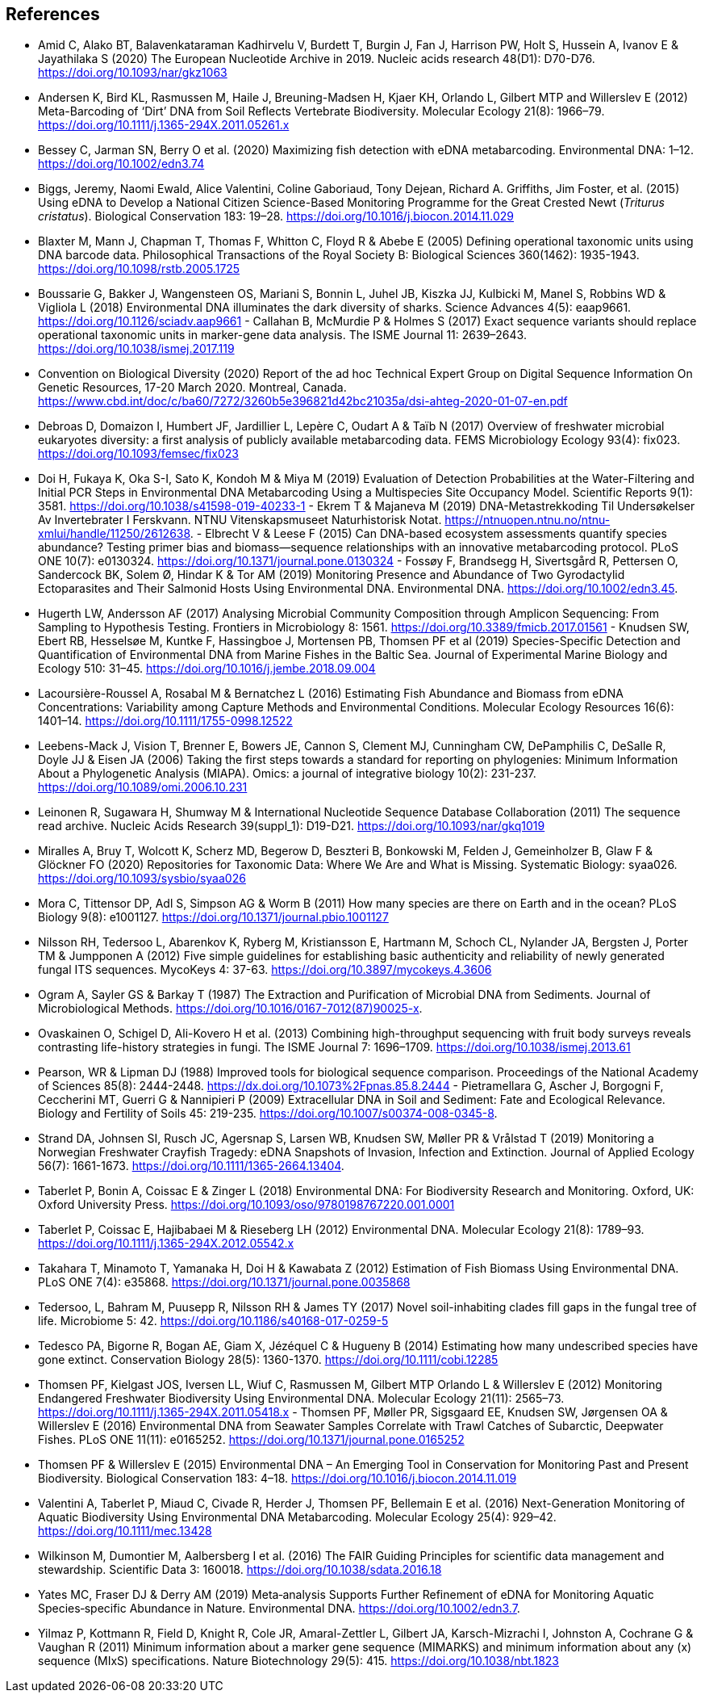 [bibliography]
== References

- [[amid]] Amid C, Alako BT, Balavenkataraman Kadhirvelu V, Burdett T, Burgin J, Fan J, Harrison PW, Holt S, Hussein A, Ivanov E & Jayathilaka S (2020) The European Nucleotide Archive in 2019. Nucleic acids research 48(D1): D70-D76. https://doi.org/10.1093/nar/gkz1063
-  [[andersen]] Andersen K, Bird KL, Rasmussen M, Haile J, Breuning-Madsen H, Kjaer KH, Orlando L, Gilbert MTP and Willerslev E (2012) Meta-Barcoding of ‘Dirt’ DNA from Soil Reflects Vertebrate Biodiversity. Molecular Ecology 21(8): 1966–79. https://doi.org/10.1111/j.1365-294X.2011.05261.x
-  [[bessey]] Bessey C, Jarman SN, Berry O et al. (2020) Maximizing fish detection with eDNA metabarcoding. Environmental DNA: 1–12. https://doi.org/10.1002/edn3.74
- [[biggs]] Biggs, Jeremy, Naomi Ewald, Alice Valentini, Coline Gaboriaud, Tony Dejean, Richard A. Griffiths, Jim Foster, et al. (2015) Using eDNA to Develop a National Citizen Science-Based Monitoring Programme for the Great Crested Newt (_Triturus cristatus_). Biological Conservation 183: 19–28. https://doi.org/10.1016/j.biocon.2014.11.029
- [[blaxter]] Blaxter M, Mann J, Chapman T, Thomas F, Whitton C, Floyd R & Abebe E (2005) Defining operational taxonomic units using DNA barcode data. Philosophical Transactions of the Royal Society B: Biological Sciences 360(1462): 1935-1943. https://doi.org/10.1098/rstb.2005.1725
- [[boussarie]] Boussarie G, Bakker J, Wangensteen OS, Mariani S, Bonnin L, Juhel JB, Kiszka JJ, Kulbicki M, Manel S, Robbins WD & Vigliola L (2018) Environmental DNA illuminates the dark diversity of sharks. Science Advances 4(5): eaap9661. https://doi.org/10.1126/sciadv.aap9661
-[[callahan]] Callahan B, McMurdie P & Holmes S (2017) Exact sequence variants should replace operational taxonomic units in marker-gene data analysis. The ISME Journal 11: 2639–2643. https://doi.org/10.1038/ismej.2017.119
- [[cbd]] Convention on Biological Diversity (2020) Report of the ad hoc Technical Expert Group on Digital Sequence Information On Genetic Resources, 17-20 March 2020. Montreal, Canada. https://www.cbd.int/doc/c/ba60/7272/3260b5e396821d42bc21035a/dsi-ahteg-2020-01-07-en.pdf
- [[debroas]] Debroas D, Domaizon I, Humbert JF, Jardillier L, Lepère C, Oudart A & Taïb N (2017) Overview of freshwater microbial eukaryotes diversity: a first analysis of publicly available metabarcoding data. FEMS Microbiology Ecology 93(4): fix023. https://doi.org/10.1093/femsec/fix023
- [[doi]] Doi H, Fukaya K, Oka S-I, Sato K, Kondoh M & Miya M (2019) Evaluation of Detection Probabilities at the Water-Filtering and Initial PCR Steps in Environmental DNA Metabarcoding Using a Multispecies Site Occupancy Model. Scientific Reports 9(1): 3581. https://doi.org/10.1038/s41598-019-40233-1
-[[ekrem]] Ekrem T & Majaneva M (2019) DNA-Metastrekkoding Til Undersøkelser Av Invertebrater I Ferskvann. NTNU Vitenskapsmuseet Naturhistorisk Notat. https://ntnuopen.ntnu.no/ntnu-xmlui/handle/11250/2612638.
-[[elbrecht]] Elbrecht V & Leese F (2015) Can DNA-based ecosystem assessments quantify species abundance? Testing primer bias and biomass—sequence relationships with an innovative metabarcoding protocol. PLoS ONE 10(7): e0130324. https://doi.org/10.1371/journal.pone.0130324
-[[fossoey]] Fossøy F, Brandsegg H, Sivertsgård R, Pettersen O, Sandercock BK, Solem Ø, Hindar K & Tor AM (2019) Monitoring Presence and Abundance of Two Gyrodactylid Ectoparasites and Their Salmonid Hosts Using Environmental DNA. Environmental DNA. https://doi.org/10.1002/edn3.45.
- [[hugerth]] Hugerth LW, Andersson AF (2017) Analysing Microbial Community Composition through Amplicon Sequencing: From Sampling to Hypothesis Testing. Frontiers in Microbiology 8: 1561. https://doi.org/10.3389/fmicb.2017.01561
-[[knudsen]] Knudsen SW, Ebert RB, Hesselsøe M, Kuntke F, Hassingboe J, Mortensen PB, Thomsen PF et al (2019) Species-Specific Detection and Quantification of Environmental DNA from Marine Fishes in the Baltic Sea. Journal of Experimental Marine Biology and Ecology 510: 31–45. https://doi.org/10.1016/j.jembe.2018.09.004
- [[lacoursiere]] Lacoursière-Roussel A, Rosabal M & Bernatchez L (2016) Estimating Fish Abundance and Biomass from eDNA Concentrations: Variability among Capture Methods and Environmental Conditions. Molecular Ecology Resources 16(6): 1401–14. https://doi.org/10.1111/1755-0998.12522
- [[leebens]] Leebens-Mack J, Vision T, Brenner E, Bowers JE, Cannon S, Clement MJ, Cunningham CW, DePamphilis C, DeSalle R, Doyle JJ & Eisen JA (2006) Taking the first steps towards a standard for reporting on phylogenies: Minimum Information About a Phylogenetic Analysis (MIAPA). Omics: a journal of integrative biology 10(2): 231-237. https://doi.org/10.1089/omi.2006.10.231
- [[leinonen]] Leinonen R, Sugawara H, Shumway M & International Nucleotide Sequence Database Collaboration (2011) The sequence read archive. Nucleic Acids Research 39(suppl_1): D19-D21. https://doi.org/10.1093/nar/gkq1019
- [[miralles]] Miralles A, Bruy T, Wolcott K, Scherz MD, Begerow D, Beszteri B, Bonkowski M, Felden J, Gemeinholzer B, Glaw F & Glöckner FO (2020) Repositories for Taxonomic Data: Where We Are and What is Missing. Systematic Biology: syaa026.  https://doi.org/10.1093/sysbio/syaa026
- [[mora]] Mora C, Tittensor DP, Adl S, Simpson AG & Worm B (2011) How many species are there on Earth and in the ocean? PLoS Biology 9(8): e1001127.  https://doi.org/10.1371/journal.pbio.1001127
- [[nilsson]] Nilsson RH, Tedersoo L, Abarenkov K, Ryberg M, Kristiansson E, Hartmann M, Schoch CL, Nylander JA, Bergsten J, Porter TM & Jumpponen A (2012) Five simple guidelines for establishing basic authenticity and reliability of newly generated fungal ITS sequences. MycoKeys 4: 37-63. https://doi.org/10.3897/mycokeys.4.3606
- [[ogram]] Ogram A, Sayler GS & Barkay T (1987) The Extraction and Purification of Microbial DNA from Sediments. Journal of Microbiological Methods. https://doi.org/10.1016/0167-7012(87)90025-x.
- [[ovaskainen]] Ovaskainen O, Schigel D, Ali-Kovero H et al. (2013) Combining high-throughput sequencing with fruit body surveys reveals contrasting life-history strategies in fungi. The ISME Journal 7: 1696–1709. https://doi.org/10.1038/ismej.2013.61
- [[pearson]] Pearson, WR & Lipman DJ (1988) Improved tools for biological sequence comparison. Proceedings of the National Academy of Sciences 85(8): 2444-2448. https://dx.doi.org/10.1073%2Fpnas.85.8.2444
-[[pietramellara]] Pietramellara G, Ascher J, Borgogni F, Ceccherini MT, Guerri G & Nannipieri P (2009) Extracellular DNA in Soil and Sediment: Fate and Ecological Relevance. Biology and Fertility of Soils 45: 219-235. https://doi.org/10.1007/s00374-008-0345-8.
- [[strand]] Strand DA, Johnsen SI, Rusch JC, Agersnap S, Larsen WB, Knudsen SW, Møller PR & Vrålstad T (2019) Monitoring a Norwegian Freshwater Crayfish Tragedy: eDNA Snapshots of Invasion, Infection and Extinction. Journal of Applied Ecology 56(7): 1661-1673. https://doi.org/10.1111/1365-2664.13404.
- [[taberlet-2018]] Taberlet P, Bonin A, Coissac E & Zinger L (2018) Environmental DNA: For Biodiversity Research and Monitoring. Oxford, UK: Oxford University Press. https://doi.org/10.1093/oso/9780198767220.001.0001
- [[taberlet-2012]] Taberlet P, Coissac E, Hajibabaei M & Rieseberg LH (2012) Environmental DNA. Molecular Ecology 21(8): 1789–93. https://doi.org/10.1111/j.1365-294X.2012.05542.x
- [[takahara]] Takahara T, Minamoto T, Yamanaka H, Doi H & Kawabata Z (2012) Estimation of Fish Biomass Using Environmental DNA. PLoS ONE 7(4): e35868. https://doi.org/10.1371/journal.pone.0035868
- [[tedersoo]] Tedersoo, L, Bahram M, Puusepp R, Nilsson RH & James TY (2017) Novel soil-inhabiting clades fill gaps in the fungal tree of life. Microbiome 5: 42. https://doi.org/10.1186/s40168-017-0259-5
- [[tedesco]] Tedesco PA, Bigorne R, Bogan AE, Giam X, Jézéquel C & Hugueny B (2014) Estimating how many undescribed species have gone extinct. Conservation Biology 28(5): 1360-1370. https://doi.org/10.1111/cobi.12285
- [[thomsen-2012]] Thomsen PF, Kielgast JOS, Iversen LL, Wiuf C, Rasmussen M, Gilbert MTP Orlando L & Willerslev E (2012) Monitoring Endangered Freshwater Biodiversity Using Environmental DNA. Molecular Ecology 21(11): 2565–73. https://doi.org/10.1111/j.1365-294X.2011.05418.x
-[[thomsen-2016]] Thomsen PF, Møller PR, Sigsgaard EE, Knudsen SW, Jørgensen OA & Willerslev E (2016) Environmental DNA from Seawater Samples Correlate with Trawl Catches of Subarctic, Deepwater Fishes. PLoS ONE 11(11): e0165252. https://doi.org/10.1371/journal.pone.0165252
- [[thomsen-2015]] Thomsen PF & Willerslev E (2015) Environmental DNA – An Emerging Tool in Conservation for Monitoring Past and Present Biodiversity. Biological Conservation 183: 4–18. https://doi.org/10.1016/j.biocon.2014.11.019
- [[valentini]] Valentini A, Taberlet P, Miaud C, Civade R, Herder J, Thomsen PF, Bellemain E et al. (2016) Next-Generation Monitoring of Aquatic Biodiversity Using Environmental DNA Metabarcoding. Molecular Ecology 25(4): 929–42. https://doi.org/10.1111/mec.13428
- [[wilkinson]] Wilkinson M, Dumontier M, Aalbersberg I et al. (2016) The FAIR Guiding Principles for scientific data management and stewardship. Scientific Data 3: 160018. https://doi.org/10.1038/sdata.2016.18
- [[yates]] Yates MC, Fraser DJ & Derry AM (2019) Meta‐analysis Supports Further Refinement of eDNA for Monitoring Aquatic Species‐specific Abundance in Nature. Environmental DNA. https://doi.org/10.1002/edn3.7.
- [[yilmaz]] Yilmaz P, Kottmann R, Field D, Knight R, Cole JR, Amaral-Zettler L, Gilbert JA, Karsch-Mizrachi I, Johnston A, Cochrane G &  Vaughan R (2011) Minimum information about a marker gene sequence (MIMARKS) and minimum information about any (x) sequence (MIxS) specifications. Nature Biotechnology 29(5): 415. https://doi.org/10.1038/nbt.1823

<<<
